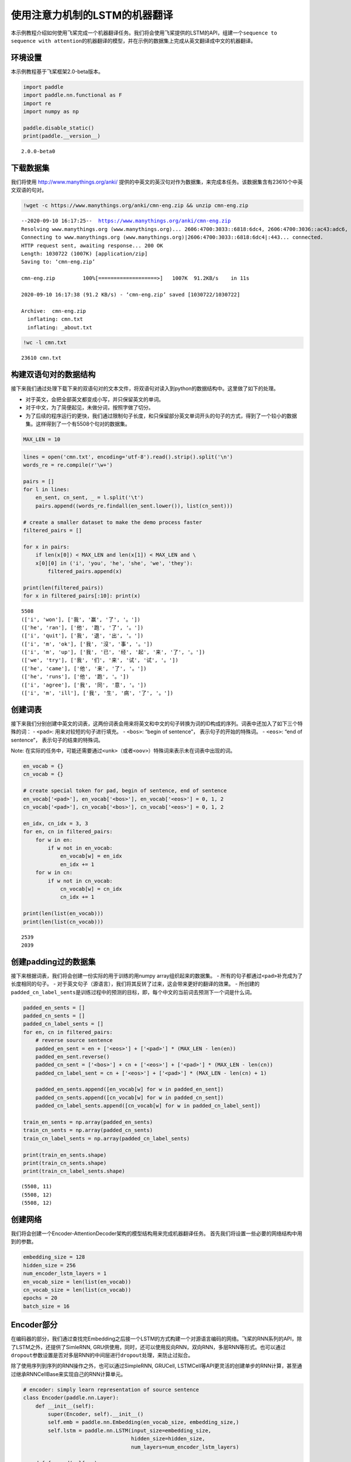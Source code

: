 使用注意力机制的LSTM的机器翻译
==============================

本示例教程介绍如何使用飞桨完成一个机器翻译任务。我们将会使用飞桨提供的LSTM的API，组建一个\ ``sequence to sequence with attention``\ 的机器翻译的模型，并在示例的数据集上完成从英文翻译成中文的机器翻译。

环境设置
--------

本示例教程基于飞桨框架2.0-beta版本。

.. code:: ipython3

    import paddle
    import paddle.nn.functional as F
    import re
    import numpy as np
    
    paddle.disable_static()
    print(paddle.__version__)


.. parsed-literal::

    2.0.0-beta0


下载数据集
----------

我们将使用 http://www.manythings.org/anki/
提供的中英文的英汉句对作为数据集，来完成本任务。该数据集含有23610个中英文双语的句对。

.. code:: ipython3

    !wget -c https://www.manythings.org/anki/cmn-eng.zip && unzip cmn-eng.zip


.. parsed-literal::

    --2020-09-10 16:17:25--  https://www.manythings.org/anki/cmn-eng.zip
    Resolving www.manythings.org (www.manythings.org)... 2606:4700:3033::6818:6dc4, 2606:4700:3036::ac43:adc6, 2606:4700:3037::6818:6cc4, ...
    Connecting to www.manythings.org (www.manythings.org)|2606:4700:3033::6818:6dc4|:443... connected.
    HTTP request sent, awaiting response... 200 OK
    Length: 1030722 (1007K) [application/zip]
    Saving to: ‘cmn-eng.zip’
    
    cmn-eng.zip         100%[===================>]   1007K  91.2KB/s    in 11s     
    
    2020-09-10 16:17:38 (91.2 KB/s) - ‘cmn-eng.zip’ saved [1030722/1030722]
    
    Archive:  cmn-eng.zip
      inflating: cmn.txt                 
      inflating: _about.txt              


.. code:: ipython3

    !wc -l cmn.txt


.. parsed-literal::

       23610 cmn.txt


构建双语句对的数据结构
----------------------

接下来我们通过处理下载下来的双语句对的文本文件，将双语句对读入到python的数据结构中。这里做了如下的处理。

-  对于英文，会把全部英文都变成小写，并只保留英文的单词。
-  对于中文，为了简便起见，未做分词，按照字做了切分。
-  为了后续的程序运行的更快，我们通过限制句子长度，和只保留部分英文单词开头的句子的方式，得到了一个较小的数据集。这样得到了一个有5508个句对的数据集。

.. code:: ipython3

    MAX_LEN = 10

.. code:: ipython3

    lines = open('cmn.txt', encoding='utf-8').read().strip().split('\n')
    words_re = re.compile(r'\w+')
    
    pairs = []
    for l in lines:
        en_sent, cn_sent, _ = l.split('\t')
        pairs.append((words_re.findall(en_sent.lower()), list(cn_sent)))
    
    # create a smaller dataset to make the demo process faster
    filtered_pairs = []
    
    for x in pairs:
        if len(x[0]) < MAX_LEN and len(x[1]) < MAX_LEN and \
        x[0][0] in ('i', 'you', 'he', 'she', 'we', 'they'):
            filtered_pairs.append(x)
               
    print(len(filtered_pairs))
    for x in filtered_pairs[:10]: print(x) 


.. parsed-literal::

    5508
    (['i', 'won'], ['我', '赢', '了', '。'])
    (['he', 'ran'], ['他', '跑', '了', '。'])
    (['i', 'quit'], ['我', '退', '出', '。'])
    (['i', 'm', 'ok'], ['我', '沒', '事', '。'])
    (['i', 'm', 'up'], ['我', '已', '经', '起', '来', '了', '。'])
    (['we', 'try'], ['我', '们', '来', '试', '试', '。'])
    (['he', 'came'], ['他', '来', '了', '。'])
    (['he', 'runs'], ['他', '跑', '。'])
    (['i', 'agree'], ['我', '同', '意', '。'])
    (['i', 'm', 'ill'], ['我', '生', '病', '了', '。'])


创建词表
--------

接下来我们分别创建中英文的词表，这两份词表会用来将英文和中文的句子转换为词的ID构成的序列。词表中还加入了如下三个特殊的词：
- ``<pad>``: 用来对较短的句子进行填充。 - ``<bos>``: “begin of
sentence”， 表示句子的开始的特殊词。 - ``<eos>``: “end of sentence”，
表示句子的结束的特殊词。

Note:
在实际的任务中，可能还需要通过\ ``<unk>``\ （或者\ ``<oov>``\ ）特殊词来表示未在词表中出现的词。

.. code:: ipython3

    en_vocab = {}
    cn_vocab = {}
    
    # create special token for pad, begin of sentence, end of sentence
    en_vocab['<pad>'], en_vocab['<bos>'], en_vocab['<eos>'] = 0, 1, 2
    cn_vocab['<pad>'], cn_vocab['<bos>'], cn_vocab['<eos>'] = 0, 1, 2
    
    en_idx, cn_idx = 3, 3
    for en, cn in filtered_pairs:
        for w in en: 
            if w not in en_vocab: 
                en_vocab[w] = en_idx
                en_idx += 1
        for w in cn:  
            if w not in cn_vocab: 
                cn_vocab[w] = cn_idx
                cn_idx += 1
    
    print(len(list(en_vocab)))
    print(len(list(cn_vocab)))


.. parsed-literal::

    2539
    2039


创建padding过的数据集
---------------------

接下来根据词表，我们将会创建一份实际的用于训练的用numpy
array组织起来的数据集。 -
所有的句子都通过\ ``<pad>``\ 补充成为了长度相同的句子。 -
对于英文句子（源语言），我们将其反转了过来，这会带来更好的翻译的效果。 -
所创建的\ ``padded_cn_label_sents``\ 是训练过程中的预测的目标，即，每个中文的当前词去预测下一个词是什么词。

.. code:: ipython3

    padded_en_sents = []
    padded_cn_sents = []
    padded_cn_label_sents = []
    for en, cn in filtered_pairs:
        # reverse source sentence
        padded_en_sent = en + ['<eos>'] + ['<pad>'] * (MAX_LEN - len(en))
        padded_en_sent.reverse()
        padded_cn_sent = ['<bos>'] + cn + ['<eos>'] + ['<pad>'] * (MAX_LEN - len(cn))
        padded_cn_label_sent = cn + ['<eos>'] + ['<pad>'] * (MAX_LEN - len(cn) + 1) 
    
        padded_en_sents.append([en_vocab[w] for w in padded_en_sent])
        padded_cn_sents.append([cn_vocab[w] for w in padded_cn_sent])
        padded_cn_label_sents.append([cn_vocab[w] for w in padded_cn_label_sent])
    
    train_en_sents = np.array(padded_en_sents)
    train_cn_sents = np.array(padded_cn_sents)
    train_cn_label_sents = np.array(padded_cn_label_sents)
    
    print(train_en_sents.shape)
    print(train_cn_sents.shape)
    print(train_cn_label_sents.shape)


.. parsed-literal::

    (5508, 11)
    (5508, 12)
    (5508, 12)


创建网络
--------

我们将会创建一个Encoder-AttentionDecoder架构的模型结构用来完成机器翻译任务。
首先我们将设置一些必要的网络结构中用到的参数。

.. code:: ipython3

    embedding_size = 128
    hidden_size = 256
    num_encoder_lstm_layers = 1
    en_vocab_size = len(list(en_vocab))
    cn_vocab_size = len(list(cn_vocab))
    epochs = 20
    batch_size = 16

Encoder部分
-----------

在编码器的部分，我们通过查找完Embedding之后接一个LSTM的方式构建一个对源语言编码的网络。飞桨的RNN系列的API，除了LSTM之外，还提供了SimleRNN,
GRU供使用，同时，还可以使用反向RNN，双向RNN，多层RNN等形式。也可以通过\ ``dropout``\ 参数设置是否对多层RNN的中间层进行\ ``dropout``\ 处理，来防止过拟合。

除了使用序列到序列的RNN操作之外，也可以通过SimpleRNN, GRUCell,
LSTMCell等API更灵活的创建单步的RNN计算，甚至通过继承RNNCellBase来实现自己的RNN计算单元。

.. code:: ipython3

    # encoder: simply learn representation of source sentence
    class Encoder(paddle.nn.Layer):
        def __init__(self):
            super(Encoder, self).__init__()
            self.emb = paddle.nn.Embedding(en_vocab_size, embedding_size,)
            self.lstm = paddle.nn.LSTM(input_size=embedding_size, 
                                       hidden_size=hidden_size, 
                                       num_layers=num_encoder_lstm_layers)
    
        def forward(self, x):
            x = self.emb(x)
            x, (_, _) = self.lstm(x)
            return x

AttentionDecoder部分
--------------------

在解码器部分，我们通过一个带有注意力机制的LSTM来完成解码。

-  单步的LSTM：在解码器的实现的部分，我们同样使用LSTM，与Encoder部分不同的是，下面的代码，每次只让LSTM往前计算一次。整体的recurrent部分，是在训练循环内完成的。
-  注意力机制：这里使用了一个由两个Linear组成的网络来完成注意力机制的计算，它用来计算出目标语言在每次翻译一个词的时候，需要对源语言当中的每个词需要赋予多少的权重。
-  对于第一次接触这样的网络结构来说，下面的代码在理解起来可能稍微有些复杂，你可以通过插入打印每个tensor在不同步骤时的形状的方式来更好的理解。

.. code:: ipython3

    # only move one step of LSTM, 
    # the recurrent loop is implemented inside training loop
    class AttentionDecoder(paddle.nn.Layer):
        def __init__(self):
            super(AttentionDecoder, self).__init__()
            self.emb = paddle.nn.Embedding(cn_vocab_size, embedding_size)
            self.lstm = paddle.nn.LSTM(input_size=embedding_size + hidden_size, 
                                       hidden_size=hidden_size)
    
            # for computing attention weights
            self.attention_linear1 = paddle.nn.Linear(hidden_size * 2, hidden_size)
            self.attention_linear2 = paddle.nn.Linear(hidden_size, 1)
            
            # for computing output logits
            self.outlinear =paddle.nn.Linear(hidden_size, cn_vocab_size)
    
        def forward(self, x, previous_hidden, previous_cell, encoder_outputs):
            x = self.emb(x)
            
            attention_inputs = paddle.concat((encoder_outputs, 
                                          paddle.tile(previous_hidden, repeat_times=[1, MAX_LEN+1, 1])),
                                          axis=-1
                                         )
    
            attention_hidden = self.attention_linear1(attention_inputs)
            attention_hidden = F.tanh(attention_hidden)
            attention_logits = self.attention_linear2(attention_hidden)
            attention_logits = paddle.squeeze(attention_logits)
    
            attention_weights = F.softmax(attention_logits)        
            attention_weights = paddle.expand_as(paddle.unsqueeze(attention_weights, -1), 
                                                 encoder_outputs)
    
            context_vector = paddle.multiply(encoder_outputs, attention_weights)               
            context_vector = paddle.reduce_sum(context_vector, 1)
            context_vector = paddle.unsqueeze(context_vector, 1)
            
            lstm_input = paddle.concat((x, context_vector), axis=-1)
    
            # LSTM requirement to previous hidden/state: 
            # (number_of_layers * direction, batch, hidden)
            previous_hidden = paddle.transpose(previous_hidden, [1, 0, 2])
            previous_cell = paddle.transpose(previous_cell, [1, 0, 2])
            
            x, (hidden, cell) = self.lstm(lstm_input, (previous_hidden, previous_cell))
            
            # change the return to (batch, number_of_layers * direction, hidden)
            hidden = paddle.transpose(hidden, [1, 0, 2])
            cell = paddle.transpose(cell, [1, 0, 2])
    
            output = self.outlinear(hidden)
            output = paddle.squeeze(output)
            return output, (hidden, cell)

训练模型
--------

接下来我们开始训练模型。

-  在每个epoch开始之前，我们对训练数据进行了随机打乱。
-  我们通过多次调用\ ``atten_decoder``\ ，在这里实现了解码时的recurrent循环。
-  ``teacher forcing``\ 策略:
   在每次解码下一个词时，我们给定了训练数据当中的真实词作为了预测下一个词时的输入。相应的，你也可以尝试用模型预测的结果作为下一个词的输入。（或者混合使用）

.. code:: ipython3

    encoder = Encoder()
    atten_decoder = AttentionDecoder()
    
    opt = paddle.optimizer.Adam(learning_rate=0.001, 
                                parameters=encoder.parameters()+atten_decoder.parameters())
    
    for epoch in range(epochs):
        print("epoch:{}".format(epoch))
    
        # shuffle training data
        perm = np.random.permutation(len(train_en_sents))
        train_en_sents_shuffled = train_en_sents[perm]
        train_cn_sents_shuffled = train_cn_sents[perm]
        train_cn_label_sents_shuffled = train_cn_label_sents[perm]
    
        for iteration in range(train_en_sents_shuffled.shape[0] // batch_size):
            x_data = train_en_sents_shuffled[(batch_size*iteration):(batch_size*(iteration+1))]
            sent = paddle.to_tensor(x_data)
            en_repr = encoder(sent)
    
            x_cn_data = train_cn_sents_shuffled[(batch_size*iteration):(batch_size*(iteration+1))]
            x_cn_label_data = train_cn_label_sents_shuffled[(batch_size*iteration):(batch_size*(iteration+1))]
    
            # shape: (batch,  num_layer(=1 here) * num_of_direction(=1 here), hidden_size)
            hidden = paddle.zeros([batch_size, 1, hidden_size])
            cell = paddle.zeros([batch_size, 1, hidden_size])
    
            loss = paddle.zeros([1])
            # the decoder recurrent loop mentioned above
            for i in range(MAX_LEN + 2):
                cn_word = paddle.to_tensor(x_cn_data[:,i:i+1])
                cn_word_label = paddle.to_tensor(x_cn_label_data[:,i:i+1])
    
                logits, (hidden, cell) = atten_decoder(cn_word, hidden, cell, en_repr)
                step_loss = F.softmax_with_cross_entropy(logits, cn_word_label)
                avg_step_loss = paddle.mean(step_loss)
                loss += avg_step_loss
    
            loss = loss / (MAX_LEN + 2)
            if(iteration % 200 == 0):
                print("iter {}, loss:{}".format(iteration, loss.numpy()))
    
            loss.backward()
            opt.step()
            opt.clear_grad()


.. parsed-literal::

    epoch:0
    iter 0, loss:[7.620109]
    iter 200, loss:[2.9760551]
    epoch:1
    iter 0, loss:[2.9679596]
    iter 200, loss:[3.161064]
    epoch:2
    iter 0, loss:[2.7516625]
    iter 200, loss:[2.9755423]
    epoch:3
    iter 0, loss:[2.7249248]
    iter 200, loss:[2.3419888]
    epoch:4
    iter 0, loss:[2.3236473]
    iter 200, loss:[2.3453429]
    epoch:5
    iter 0, loss:[2.1926975]
    iter 200, loss:[2.1977856]
    epoch:6
    iter 0, loss:[2.014393]
    iter 200, loss:[2.1863418]
    epoch:7
    iter 0, loss:[1.8619595]
    iter 200, loss:[1.8904227]
    epoch:8
    iter 0, loss:[1.5901132]
    iter 200, loss:[1.7812968]
    epoch:9
    iter 0, loss:[1.341565]
    iter 200, loss:[1.4957166]
    epoch:10
    iter 0, loss:[1.2202356]
    iter 200, loss:[1.3485341]
    epoch:11
    iter 0, loss:[1.1035374]
    iter 200, loss:[1.2871654]
    epoch:12
    iter 0, loss:[1.194801]
    iter 200, loss:[1.0479954]
    epoch:13
    iter 0, loss:[1.0022258]
    iter 200, loss:[1.0899843]
    epoch:14
    iter 0, loss:[0.93466896]
    iter 200, loss:[0.99347967]
    epoch:15
    iter 0, loss:[0.83665943]
    iter 200, loss:[0.9594004]
    epoch:16
    iter 0, loss:[0.78929776]
    iter 200, loss:[0.945769]
    epoch:17
    iter 0, loss:[0.62574965]
    iter 200, loss:[0.6308163]
    epoch:18
    iter 0, loss:[0.63433456]
    iter 200, loss:[0.6287957]
    epoch:19
    iter 0, loss:[0.54270047]
    iter 200, loss:[0.72688276]


使用模型进行机器翻译
--------------------

根据你所使用的计算设备的不同，上面的训练过程可能需要不等的时间。（在一台Mac笔记本上，大约耗时15~20分钟）
完成上面的模型训练之后，我们可以得到一个能够从英文翻译成中文的机器翻译模型。接下来我们通过一个greedy
search来实现使用该模型完成实际的机器翻译。（实际的任务中，你可能需要用beam
search算法来提升效果）

.. code:: ipython3

    encoder.eval()
    atten_decoder.eval()
    
    num_of_exampels_to_evaluate = 10
    
    indices = np.random.choice(len(train_en_sents),  num_of_exampels_to_evaluate, replace=False)
    x_data = train_en_sents[indices]
    sent = paddle.to_tensor(x_data)
    en_repr = encoder(sent)
    
    word = np.array(
        [[cn_vocab['<bos>']]] * num_of_exampels_to_evaluate
    )
    word = paddle.to_tensor(word)
    
    hidden = paddle.zeros([num_of_exampels_to_evaluate, 1, hidden_size])
    cell = paddle.zeros([num_of_exampels_to_evaluate, 1, hidden_size])
    
    decoded_sent = []
    for i in range(MAX_LEN + 2):
        logits, (hidden, cell) = atten_decoder(word, hidden, cell, en_repr)
        word = paddle.argmax(logits, axis=1)
        decoded_sent.append(word.numpy())
        word = paddle.unsqueeze(word, axis=-1)
        
    results = np.stack(decoded_sent, axis=1)
    for i in range(num_of_exampels_to_evaluate):
        en_input = " ".join(filtered_pairs[indices[i]][0])
        ground_truth_translate = "".join(filtered_pairs[indices[i]][1])
        model_translate = ""
        for k in results[i]:
            w = list(cn_vocab)[k]
            if w != '<pad>' and w != '<eos>':
                model_translate += w
        print(en_input)
        print("true: {}".format(ground_truth_translate))
        print("pred: {}".format(model_translate))


.. parsed-literal::

    i want to study french
    true: 我要学法语。
    pred: 我要学法语。
    i didn t know that he was there
    true: 我不知道他在那裡。
    pred: 我不知道他在那裡。
    i called tom
    true: 我給湯姆打了電話。
    pred: 我看見湯姆了。
    he is getting along with his employees
    true: 他和他的員工相處。
    pred: 他和他的員工相處。
    we raced toward the fire
    true: 我們急忙跑向火。
    pred: 我們住在美國。
    i ran away in a hurry
    true: 我趕快跑走了。
    pred: 我在班里是最高。
    he cut the envelope open
    true: 他裁開了那個信封。
    pred: 他裁開了信封。
    he s shorter than tom
    true: 他比湯姆矮。
    pred: 他比湯姆矮。
    i ve just started playing tennis
    true: 我剛開始打網球。
    pred: 我剛去打網球。
    i need to go home
    true: 我该回家了。
    pred: 我该回家了。


The End
-------

你还可以通过变换网络结构，调整数据集，尝试不同的参数的方式来进一步提升本示例当中的机器翻译的效果。同时，也可以尝试在其他的类似的任务中用飞桨来完成实际的实践。
